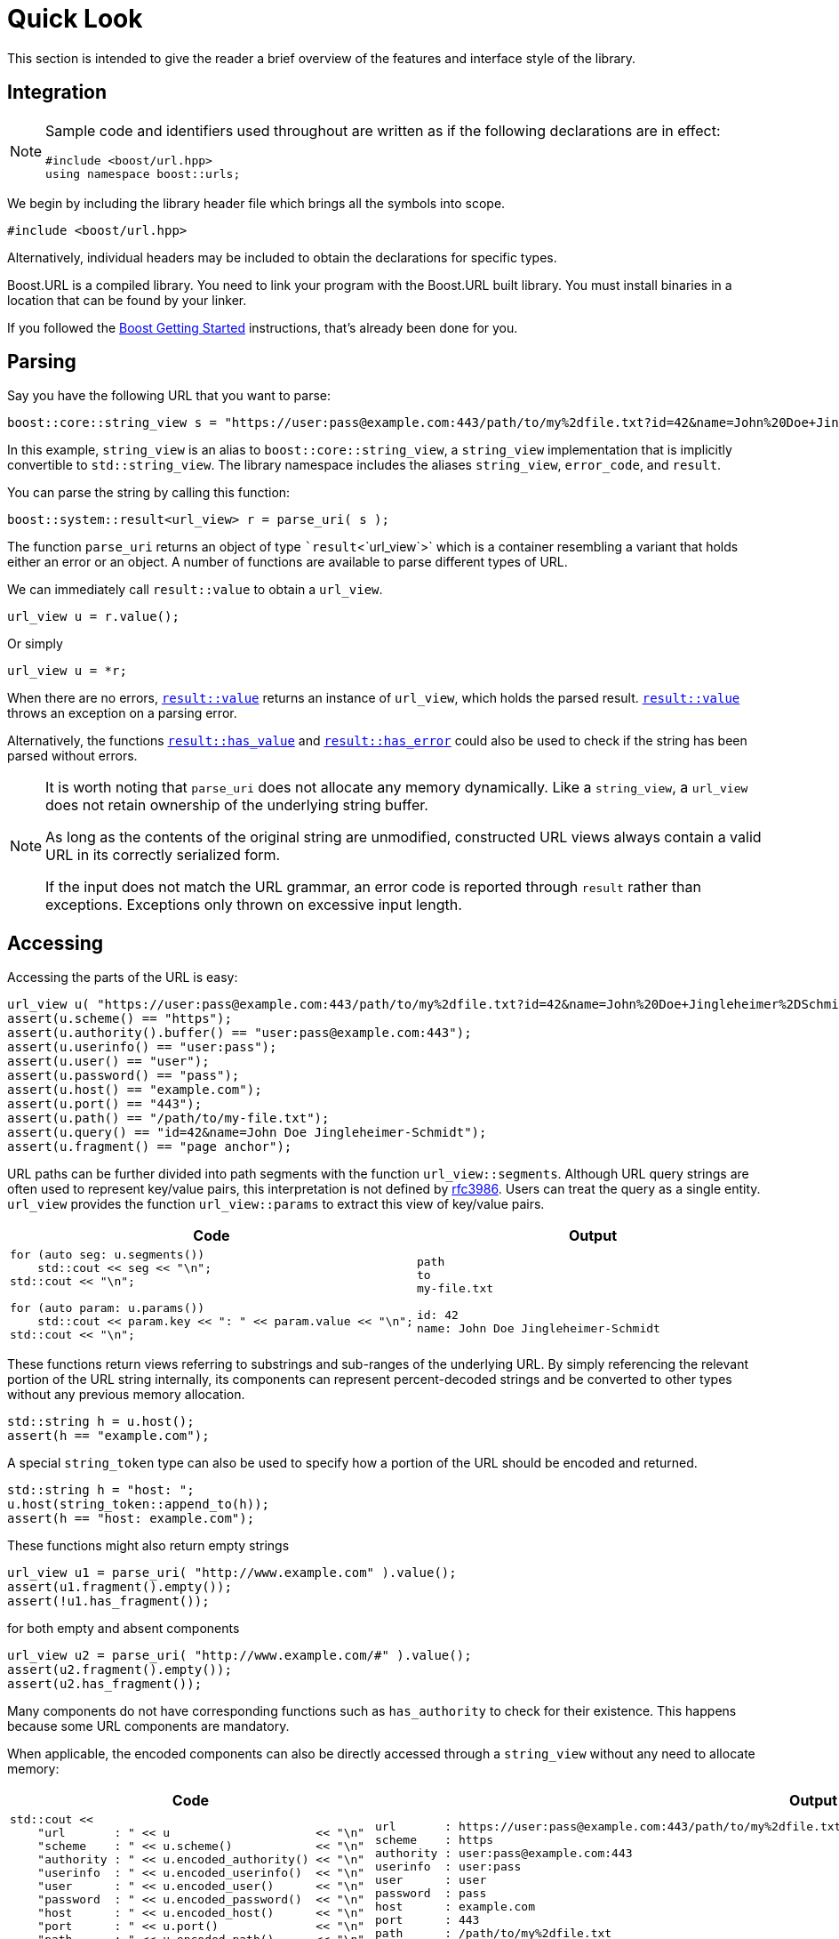 //
// Copyright (c) 2023 Alan de Freitas (alandefreitas@gmail.com)
//
// Distributed under the Boost Software License, Version 1.0. (See accompanying
// file LICENSE_1_0.txt or copy at https://www.boost.org/LICENSE_1_0.txt)
//
// Official repository: https://github.com/boostorg/url
//


= Quick Look

This section is intended to give the reader a brief overview of the features
and interface style of the library.

== Integration

[NOTE]
====
Sample code and identifiers used throughout are written as if
the following declarations are in effect:

[source,cpp]
----
#include <boost/url.hpp>
using namespace boost::urls;
----

====


We begin by including the library header file which brings all the symbols into
scope.


[source,cpp]
----
#include <boost/url.hpp>
----


Alternatively, individual headers may be included to obtain the declarations
 for specific types.

Boost.URL is a compiled library. You need to link your program with the Boost.URL built library.
You must install binaries in a location that can be found by your linker.

If you followed the http://www.boost.org/doc/libs/release/more/getting_started/index.html[Boost Getting Started,window=blank_]
instructions, that's already been done for you.

== Parsing

Say you have the following URL that you want to parse:


// code_urls_parsing_1
[source,cpp]
----
boost::core::string_view s = "https://user:pass@example.com:443/path/to/my%2dfile.txt?id=42&name=John%20Doe+Jingleheimer%2DSchmidt#page%20anchor";
----


In this example, `string_view` is an alias to `boost::core::string_view`, a
`string_view` implementation that is implicitly convertible to `std::string_view`.
The library namespace includes the aliases `string_view`, `error_code`, and
`result`.

You can parse the string by calling this function:

// code_urls_parsing_2
[source,cpp]
----
boost::system::result<url_view> r = parse_uri( s );
----


The function `parse_uri` returns an object of type ``result`<`url_view`>`
which is a container resembling a variant that holds either an error or an object.
A number of functions are available to parse different types of URL.

We can immediately call `result::value` to obtain a `url_view`.

// snippet_parsing_3
[source,cpp]
----
url_view u = r.value();
----


Or simply

// snippet_parsing_4
[source,cpp]
----
url_view u = *r;
----


When there are no errors, https://www.boost.org/doc/libs/1_83_0//libs/system/doc/html/system.html#ref_checked_value_access_2[`result::value`,window=blank_]
returns an instance of `url_view`, which holds the parsed result.
https://www.boost.org/doc/libs/1_83_0//libs/system/doc/html/system.html#ref_checked_value_access_2[`result::value`,window=blank_]
throws an exception on a parsing error.

Alternatively, the functions
https://www.boost.org/doc/libs/1_83_0//libs/system/doc/html/system.html#ref_queries[`result::has_value`,window=blank_] and
https://www.boost.org/doc/libs/1_83_0//libs/system/doc/html/system.html#ref_queries[`result::has_error`,window=blank_] could
also be used to check if the string has been parsed without errors.

[NOTE]
====
It is worth noting that `parse_uri` does not allocate any memory dynamically.
Like a `string_view`, a `url_view` does not retain ownership of the underlying
string buffer.

As long as the contents of the original string are unmodified, constructed
URL views always contain a valid URL in its correctly serialized form.

If the input does not match the URL grammar, an error code
is reported through `result` rather than exceptions.
Exceptions only thrown on excessive input length.
====


== Accessing

Accessing the parts of the URL is easy:

// snippet_accessing_1
[source,cpp]
----
url_view u( "https://user:pass@example.com:443/path/to/my%2dfile.txt?id=42&name=John%20Doe+Jingleheimer%2DSchmidt#page%20anchor" );
assert(u.scheme() == "https");
assert(u.authority().buffer() == "user:pass@example.com:443");
assert(u.userinfo() == "user:pass");
assert(u.user() == "user");
assert(u.password() == "pass");
assert(u.host() == "example.com");
assert(u.port() == "443");
assert(u.path() == "/path/to/my-file.txt");
assert(u.query() == "id=42&name=John Doe Jingleheimer-Schmidt");
assert(u.fragment() == "page anchor");
----


URL paths can be further divided into path segments with
the function `url_view::segments`.
Although URL query strings are often used to represent key/value pairs, this
interpretation is not defined by https://tools.ietf.org/html/rfc3986[rfc3986,window=blank_].
Users can treat the query as a single entity.
`url_view` provides the function
`url_view::params` to extract this view
of key/value pairs.

[cols="a,a"]
|===
// Headers
|Code|Output

// Row 1, Column 1
|
// snippet_accessing_1b
[source,cpp]
----
for (auto seg: u.segments())
    std::cout << seg << "\n";
std::cout << "\n";

for (auto param: u.params())
    std::cout << param.key << ": " << param.value << "\n";
std::cout << "\n";
----

// Row 1, Column 2
|
[source]
----
path
to
my-file.txt

id: 42
name: John Doe Jingleheimer-Schmidt
----


|===


These functions return views referring to substrings and sub-ranges
of the underlying URL.
By simply referencing the relevant portion of the URL string internally,
its components can represent percent-decoded strings and be converted
to other types without any previous memory allocation.

// snippet_token_1
[source,cpp]
----
std::string h = u.host();
assert(h == "example.com");
----


A special `string_token` type can also be used to specify how a portion of the URL should be encoded and returned.

// snippet_token_2
[source,cpp]
----
std::string h = "host: ";
u.host(string_token::append_to(h));
assert(h == "host: example.com");
----


These functions might also return empty strings

// snippet_accessing_2a
[source,cpp]
----
url_view u1 = parse_uri( "http://www.example.com" ).value();
assert(u1.fragment().empty());
assert(!u1.has_fragment());
----


for both empty and absent components

// snippet_accessing_2b
[source,cpp]
----
url_view u2 = parse_uri( "http://www.example.com/#" ).value();
assert(u2.fragment().empty());
assert(u2.has_fragment());
----


Many components do not have corresponding functions such as
`has_authority`
to check for their existence. This happens because some URL
components are mandatory.

When applicable, the encoded components can also be directly
accessed through a `string_view` without any
need to allocate memory:

[cols="a,a"]
|===
// Headers
|Code|Output

// Row 1, Column 1
|
// snippet_accessing_4
[source,cpp]
----
std::cout <<
    "url       : " << u                     << "\n"
    "scheme    : " << u.scheme()            << "\n"
    "authority : " << u.encoded_authority() << "\n"
    "userinfo  : " << u.encoded_userinfo()  << "\n"
    "user      : " << u.encoded_user()      << "\n"
    "password  : " << u.encoded_password()  << "\n"
    "host      : " << u.encoded_host()      << "\n"
    "port      : " << u.port()              << "\n"
    "path      : " << u.encoded_path()      << "\n"
    "query     : " << u.encoded_query()     << "\n"
    "fragment  : " << u.encoded_fragment()  << "\n";
----

// Row 1, Column 2
|
[source]
----
url       : https://user:pass@example.com:443/path/to/my%2dfile.txt?id=42&name=John%20Doe+Jingleheimer%2DSchmidt#page%20anchor
scheme    : https
authority : user:pass@example.com:443
userinfo  : user:pass
user      : user
password  : pass
host      : example.com
port      : 443
path      : /path/to/my%2dfile.txt
query     : id=42&name=John%20Doe+Jingleheimer%2DSchmidt
fragment  : page%20anchor
----


|===


== Percent-Encoding

An instance of `decode_view` provides a number of functions
to persist a decoded string:

[cols="a,a"]
|===
// Headers
|Code|Output

// Row 1, Column 1
|
// snippet_decoding_1
[source,cpp]
----
decode_view dv("id=42&name=John%20Doe%20Jingleheimer%2DSchmidt");
std::cout << dv << "\n";
----

// Row 1, Column 2
|
[source]
----
id=42&name=John Doe Jingleheimer-Schmidt
----


|===


`decode_view` and its decoding functions are designed to
perform no memory allocations unless the algorithm where its being
used needs the result to be in another container. The design also
permits recycling objects to reuse their memory, and at least
minimize the number of allocations by deferring them until the
result is in fact needed by the application.

In the example above, the memory owned by `str` can be reused to
store other results. This is also useful when manipulating URLs:


[source,cpp]
----
u1.set_host(u2.host());
----


If `u2.host()` returned a value type, then two memory allocations
would be necessary for this operation. Another common use case
is converting URL path segments into filesystem paths:

[cols="a,a"]
|===
// Headers
|Code|Output

// Row 1, Column 1
|
// snippet_decoding_3
[source,cpp]
----
boost::filesystem::path p;
for (auto seg: u.segments())
    p.append(seg.begin(), seg.end());
std::cout << "path: " << p << "\n";
----

// Row 1, Column 2
|
[source]
----
path: "path/to/my-file.txt"
----


|===


In this example, only the internal allocations of
`filesystem::path` need to happen. In many common
use cases, no allocations are necessary at all,
such as finding the appropriate route for a URL
in a web server:


// snippet_decoding_4a
[source,cpp]
----
auto match = [](
    std::vector<std::string> const& route,
    url_view u)
{
    auto segs = u.segments();
    if (route.size() != segs.size())
        return false;
    return std::equal(
        route.begin(),
        route.end(),
        segs.begin());
};
----


This allows us to easily match files in the document
root directory of a web server:


// snippet_decoding_4b
[source,cpp]
----
std::vector<std::string> route =
    {"community", "reviews.html"};
if (match(route, u))
{
    handle_route(route, u);
}
----


// [#compound-elements]
== Compound elements

The path and query parts of the URL are treated specially by the library.
While they can be accessed as individual encoded strings, they can also be
accessed through special view types.

This code calls
`encoded_segments`
to obtain the path segments as a container that returns encoded strings:
[cols="a,a"]
|===
// Headers
|Code|Output

// Row 1, Column 1
|
// snippet_compound_elements_1
[source,cpp]
----
segments_encoded_view segs = u.encoded_segments();
for( auto v : segs )
{
    std::cout << v << "\n";
}
----

// Row 1, Column 2
|[source,cpp]
----
path
to
my-file.txt
----


|===


As with other `url_view` functions which return encoded strings, the encoded
segments container does not allocate memory. Instead it returns views to the
corresponding portions of the underlying encoded buffer referenced by the URL.

As with other library functions, `decode_view` permits accessing
elements of composed elements while avoiding memory allocations entirely:

[cols="a,a"]
|===
// Headers
|Code|Output

// Row 1, Column 1
|
// snippet_encoded_compound_elements_1
[source,cpp]
----
segments_encoded_view segs = u.encoded_segments();

for( pct_string_view v : segs )
{
    decode_view dv = *v;
    std::cout << dv << "\n";
}
----

// Row 1, Column 2
|
[source]
----
path
to
my-file.txt
----


// Row 2, Column 1
|
  // snippet_encoded_compound_elements_2
[source,cpp]
----
params_encoded_view params_ref = u.encoded_params();

for( auto v : params_ref )
{
    decode_view dk(v.key);
    decode_view dv(v.value);

    std::cout <<
        "key = " << dk <<
        ", value = " << dv << "\n";
}
----

// Row 2, Column 2
|
[source]
----
key = id, value = 42
key = name, value = John Doe
----


|===




== Modifying

The library provides the containers `url` and `static_url` which supporting
modification of the URL contents. A `url` or `static_url` must be constructed
from an existing `url_view`.

Unlike the `url_view`, which does not gain ownership of the underlying
character buffer, the `url` container uses the default allocator to
 control a resizable character buffer which it owns.


// snippet_quicklook_modifying_1
[source,cpp]
----
url u = parse_uri( s ).value();
----


On the other hand, a `static_url` has fixed-capacity storage and does
not require dynamic memory allocations.


// snippet_quicklook_modifying_1b
[source,cpp]
----
static_url<1024> su = parse_uri( s ).value();
----


Objects of type `url` are https://en.cppreference.com/w/cpp/concepts/regular[std::regular,window=blank_].
Similarly to built-in types, such as `int`, a `url` is copyable, movable, assignable, default
constructible, and equality comparable. They support all the inspection functions of
`url_view`, and also provide functions to modify all components of the URL.

Changing the scheme is easy:

// snippet_quicklook_modifying_2
[source,cpp]
----
u.set_scheme( "https" );
----


Or we can use a predefined constant:

// snippet_quicklook_modifying_3
[source,cpp]
----
u.set_scheme_id( scheme::https ); // equivalent to u.set_scheme( "https" );
----


The scheme must be valid, however, or an exception is thrown.
All modifying functions perform validation on their input.

* Attempting to set the URL scheme or port to an invalid string results in an exception.
* Attempting to set other URL components to invalid strings will get the original input properly percent-encoded for that component.

It is not possible for a `url` to hold syntactically illegal text.

Modification functions return a reference to the object, so chaining
is possible:

[cols="a,a"]
|===
// Headers
|Code|Output

// Row 1, Column 1
|
// snippet_quicklook_modifying_4
[source,cpp]
----
u.set_host_ipv4( ipv4_address( "192.168.0.1" ) )
    .set_port_number( 8080 )
    .remove_userinfo();
std::cout << u << "\n";
----

// Row 1, Column 2
|
[source]
----
https://192.168.0.1:8080/path/to/my%2dfile.txt?id=42&name=John%20Doe#page%20anchor
----


|===


All non-const operations offer the strong exception safety guarantee.

The path segment and query parameter containers returned by a `url` offer
modifiable range functionality, using member functions of the container:

[cols="a,a"]
|===
// Headers
|Code|Output

// Row 1, Column 1
|
// snippet_quicklook_modifying_5
[source,cpp]
----
params_ref p = u.params();
p.replace(p.find("name"), {"name", "John Doe"});
std::cout << u << "\n";
----

// Row 1, Column 2
|
[source]
----
https://192.168.0.1:8080/path/to/my%2dfile.txt?id=42&name=Vinnie%20Falco#page%20anchor
----


|===



